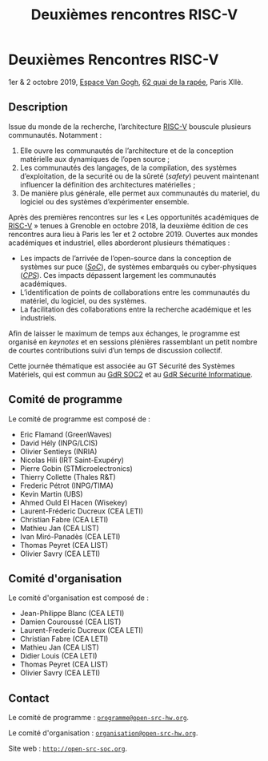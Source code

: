 #+STARTUP: showall
#+OPTIONS: toc:nil
#+title: Deuxièmes rencontres RISC-V

* Deuxièmes Rencontres RISC-V

#+BEGIN_CENTER
1er & 2 octobre 2019, [[https://espace-van-gogh.com][Espace Van Gogh]], [[https://www.openstreetmap.org/?mlat=48.84337&mlon=2.37081#map=19/48.84337/2.37081][62 quai de la rapée]], Paris XIIè.
#+END_CENTER

** Description

Issue du monde de la recherche, l’architecture [[https://riscv.org][RISC-V]] bouscule
plusieurs communautés. Notamment :

1. Elle ouvre les communautés de l’architecture et de la conception
   matérielle aux dynamiques de l’open source ;
2. Les communautés des langages, de la compilation, des systèmes
   d’exploitation, de la securité ou de la sûreté (/safety/) peuvent
   maintenant influencer la définition des architectures matérielles ;
3. De manière plus générale, elle permet aux communautés du materiel,
   du logiciel ou des systèmes d’expérimenter ensemble.

Après des premières rencontres sur les « Les opportunités académiques
de [[https://riscv.org][RISC-V]] » tenues à Grenoble en octobre 2018, la deuxième édition de
ces rencontres aura lieu à Paris les 1er et 2 octobre 2019.  Ouvertes
aux mondes académiques et industriel, elles aborderont plusieurs
thématiques :

- Les impacts de l’arrivée de l’open-source dans la conception de
  systèmes sur puce (/[[https://fr.wikipedia.org/wiki/Syst%25C3%25A8me_sur_une_puce][SoC]]/), de systèmes embarqués ou cyber-physiques
  (/[[https://fr.wikipedia.org/wiki/Syst%25C3%25A8me_cyber-physique][CPS]]/). Ces impacts dépassent largement les communautés
  académiques.
- L’identification de points de collaborations entre les communautés
  du matériel, du logiciel, ou des systèmes.
- La facilitation des collaborations entre la recherche académique et
  les industriels.

Afin de laisser le maximum de temps aux échanges, le programme est
organisé en /keynotes/ et en sessions plénières rassemblant un petit
nombre de courtes contributions suivi d’un temps de discussion
collectif.

Cette journée thématique est associée au GT Sécurité des Systèmes
Matériels, qui est commun au [[http://www.gdr-soc.cnrs.fr][GdR SOC2]] et au
[[https://gdr-securite.irisa.fr][GdR Sécurité Informatique]].

** Comité de programme

Le comité de programme est composé de :
- Eric Flamand (GreenWaves)
- David Hély (INPG/LCIS)
- Olivier Sentieys (INRIA)
- Nicolas Hili (IRT Saint-Exupéry)
- Pierre Gobin (STMicroelectronics)
- Thierry Collette (Thales R&T)
- Frederic Pétrot (INPG/TIMA)
- Kevin Martin (UBS)
- Ahmed Ould El Hacen (Wisekey)
- Laurent-Fréderic Ducreux (CEA LETI)
- Christian Fabre (CEA LETI)
- Mathieu Jan (CEA LIST)
- Ivan Miró-Panadès (CEA LETI)
- Thomas Peyret (CEA LIST)
- Olivier Savry (CEA LETI)

** Comité d'organisation

Le comité d'organisation est composé de :
- Jean-Philippe Blanc (CEA LETI)
- Damien Couroussé (CEA LIST)
- Laurent-Frederic Ducreux (CEA LETI)
- Christian Fabre (CEA LETI)
- Mathieu Jan (CEA LIST)
- Didier Louis (CEA LETI)
- Thomas Peyret (CEA LIST)
- Olivier Savry (CEA LETI)

** Contact

Le comité de programme : [[mailto:programme@open-src-hw.org][~programme@open-src-hw.org~]].

Le comité d'organisation : [[mailto:organisation@open-src-hw.org][~organisation@open-src-hw.org~]].

Site web : [[http://open-src-soc.org][~http://open-src-soc.org~]].

#+BEGIN_EXPORT html
<p>
<a href="http://www.cea-tech.fr">
<img src="./media/logo_CEA.png" alt="Logo CEA" title="CEA" data-align="center" height="100" /></a>

</p>
#+END_EXPORT

# pour insérer du html :
# 1. générer d'abord du html approximatif à partif du .org,
# 2. ouvrir le source html produit
# 3. copier dans un BEGIN_EXPORT html
